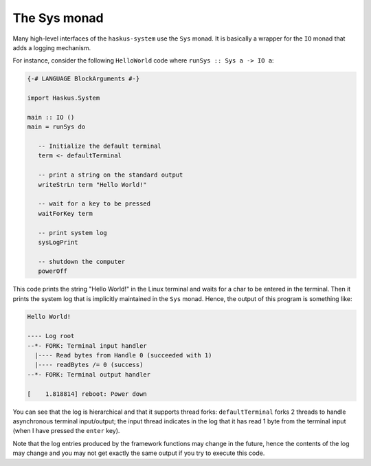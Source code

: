The Sys monad
-------------

Many high-level interfaces of the ``haskus-system`` use the ``Sys`` monad. It is
basically a wrapper for the ``IO`` monad that adds a logging mechanism.

For instance, consider the following ``HelloWorld`` code where ``runSys :: Sys
a -> IO a``:

.. code:: haskell

   {-# LANGUAGE BlockArguments #-}

   import Haskus.System
   
   main :: IO ()
   main = runSys do
   
      -- Initialize the default terminal
      term <- defaultTerminal
   
      -- print a string on the standard output
      writeStrLn term "Hello World!"
   
      -- wait for a key to be pressed
      waitForKey term

      -- print system log
      sysLogPrint
   
      -- shutdown the computer
      powerOff

This code prints the string "Hello World!" in the Linux terminal and waits for a
char to be entered in the terminal. Then it prints the system log that is
implicitly maintained in the ``Sys`` monad. Hence, the output of this program is
something like:

.. code:: text

   Hello World!
   
   ---- Log root
   --*- FORK: Terminal input handler
     |---- Read bytes from Handle 0 (succeeded with 1)
     |---- readBytes /= 0 (success)
   --*- FORK: Terminal output handler

   [    1.818814] reboot: Power down

You can see that the log is hierarchical and that it supports thread forks:
``defaultTerminal`` forks 2 threads to handle asynchronous terminal
input/output; the input thread indicates in the log that it has read 1 byte from
the terminal input (when I have pressed the ``enter`` key).

Note that the log entries produced by the framework functions may change in the
future, hence the contents of the log may change and you may not get exactly the
same output if you try to execute this code.
